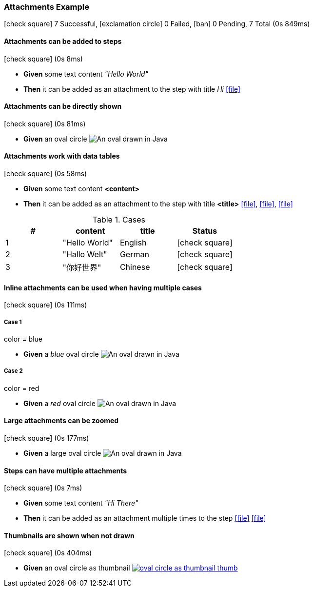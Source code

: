 === Attachments Example

icon:check-square[role=green] 7 Successful, icon:exclamation-circle[role=red] 0 Failed, icon:ban[role=grey] 0 Pending, 7 Total (0s 849ms)

// tag::scenario-success[]

==== Attachments can be added to steps

icon:check-square[role=green] (0s 8ms)

[unstyled.steps]
* [.introWord]*Given* some text content [.stepArgument]_pass:["Hello World"]_ 
* [.introWord]*Then* it can be added as an attachment to the step with title [.stepArgument]_pass:[Hi]_  link:attachments/com/tngtech/jgiven/examples/attachments/AttachmentsExample/attachment.plain[icon:file[],title=Hi]
// end::scenario-success[]

// tag::scenario-success[]

==== Attachments can be directly shown

icon:check-square[role=green] (0s 81ms)

[unstyled.steps]
* [.introWord]*Given* an oval circle image:attachments/com/tngtech/jgiven/examples/attachments/AttachmentsExample/oval-circle.png[An oval drawn in Java]
// end::scenario-success[]

// tag::scenario-success[]

==== Attachments work with data tables

icon:check-square[role=green] (0s 58ms)

[unstyled.steps]
* [.introWord]*Given* some text content [.stepArgument]*<content>* 
* [.introWord]*Then* it can be added as an attachment to the step with title [.stepArgument]*<title>*  link:attachments/com/tngtech/jgiven/examples/attachments/AttachmentsExample/attachment2.plain[icon:file[],title=English], link:attachments/com/tngtech/jgiven/examples/attachments/AttachmentsExample/attachment3.plain[icon:file[],title=German], link:attachments/com/tngtech/jgiven/examples/attachments/AttachmentsExample/attachment4.plain[icon:file[],title=Chinese]

.Cases
[options="header"]
|===
| #  | content | title | Status
| 1 | pass:["Hello World"] | pass:[English] | icon:check-square[role=green]
| 2 | pass:["Hallo Welt"] | pass:[German] | icon:check-square[role=green]
| 3 | pass:["你好世界"] | pass:[Chinese] | icon:check-square[role=green]
|===
// end::scenario-success[]

// tag::scenario-success[]

==== Inline attachments can be used when having multiple cases

icon:check-square[role=green] (0s 111ms)


===== Case 1

====
color = blue
====

[unstyled.steps]
* [.introWord]*Given* a [.stepArgument]_pass:[blue]_ oval circle  image:attachments/com/tngtech/jgiven/examples/attachments/AttachmentsExample/oval-circle2.png[An oval drawn in Java]

===== Case 2

====
color = red
====

[unstyled.steps]
* [.introWord]*Given* a [.stepArgument]_pass:[red]_ oval circle  image:attachments/com/tngtech/jgiven/examples/attachments/AttachmentsExample/oval-circle3.png[An oval drawn in Java]
// end::scenario-success[]

// tag::scenario-success[]

==== Large attachments can be zoomed

icon:check-square[role=green] (0s 177ms)

[unstyled.steps]
* [.introWord]*Given* a large oval circle  image:attachments/com/tngtech/jgiven/examples/attachments/AttachmentsExample/large-oval-circle.png[An oval drawn in Java]
// end::scenario-success[]

// tag::scenario-success[]

==== Steps can have multiple attachments

icon:check-square[role=green] (0s 7ms)

[unstyled.steps]
* [.introWord]*Given* some text content [.stepArgument]_pass:["Hi There"]_ 
* [.introWord]*Then* it can be added as an attachment multiple times to the step link:attachments/com/tngtech/jgiven/examples/attachments/AttachmentsExample/attachment5.plain[icon:file[],title=First Attachment] link:attachments/com/tngtech/jgiven/examples/attachments/AttachmentsExample/attachment6.plain[icon:file[],title=Second Attachment]

// end::scenario-success[]

// tag::scenario-success[]

==== Thumbnails are shown when not drawn

icon:check-square[role=green] (0s 404ms)

[unstyled.steps]
* [.introWord]*Given* an oval circle as thumbnail  link:attachments/com/tngtech/jgiven/examples/attachments/AttachmentsExample/oval-circle-as-thumbnail.png[image:attachments/com/tngtech/jgiven/examples/attachments/AttachmentsExample/oval-circle-as-thumbnail-thumb.png[],title=An oval drawn in Java]
// end::scenario-success[]
